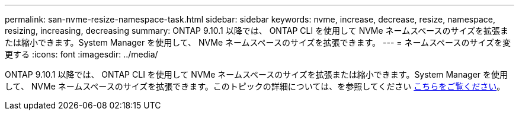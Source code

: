---
permalink: san-nvme-resize-namespace-task.html 
sidebar: sidebar 
keywords: nvme, increase, decrease, resize, namespace, resizing, increasing, decreasing 
summary: ONTAP 9.10.1 以降では、 ONTAP CLI を使用して NVMe ネームスペースのサイズを拡張または縮小できます。System Manager を使用して、 NVMe ネームスペースのサイズを拡張できます。 
---
= ネームスペースのサイズを変更する
:icons: font
:imagesdir: ../media/


ONTAP 9.10.1 以降では、 ONTAP CLI を使用して NVMe ネームスペースのサイズを拡張または縮小できます。System Manager を使用して、 NVMe ネームスペースのサイズを拡張できます。このトピックの詳細については、を参照してください xref:./nvme/resize-namespace-task.adoc[こちらをご覧ください]。
